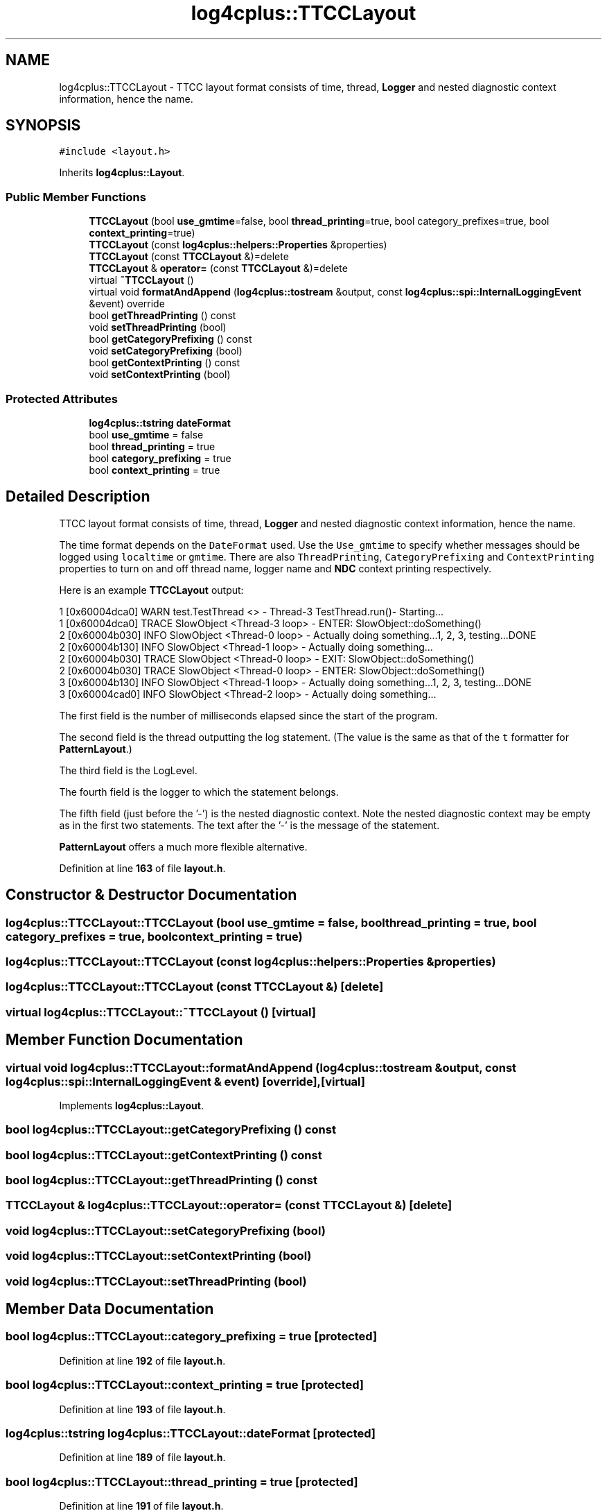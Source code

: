 .TH "log4cplus::TTCCLayout" 3 "Fri Sep 20 2024" "Version 3.0.0" "log4cplus" \" -*- nroff -*-
.ad l
.nh
.SH NAME
log4cplus::TTCCLayout \- TTCC layout format consists of time, thread, \fBLogger\fP and nested diagnostic context information, hence the name\&.  

.SH SYNOPSIS
.br
.PP
.PP
\fC#include <layout\&.h>\fP
.PP
Inherits \fBlog4cplus::Layout\fP\&.
.SS "Public Member Functions"

.in +1c
.ti -1c
.RI "\fBTTCCLayout\fP (bool \fBuse_gmtime\fP=false, bool \fBthread_printing\fP=true, bool category_prefixes=true, bool \fBcontext_printing\fP=true)"
.br
.ti -1c
.RI "\fBTTCCLayout\fP (const \fBlog4cplus::helpers::Properties\fP &properties)"
.br
.ti -1c
.RI "\fBTTCCLayout\fP (const \fBTTCCLayout\fP &)=delete"
.br
.ti -1c
.RI "\fBTTCCLayout\fP & \fBoperator=\fP (const \fBTTCCLayout\fP &)=delete"
.br
.ti -1c
.RI "virtual \fB~TTCCLayout\fP ()"
.br
.ti -1c
.RI "virtual void \fBformatAndAppend\fP (\fBlog4cplus::tostream\fP &output, const \fBlog4cplus::spi::InternalLoggingEvent\fP &event) override"
.br
.ti -1c
.RI "bool \fBgetThreadPrinting\fP () const"
.br
.ti -1c
.RI "void \fBsetThreadPrinting\fP (bool)"
.br
.ti -1c
.RI "bool \fBgetCategoryPrefixing\fP () const"
.br
.ti -1c
.RI "void \fBsetCategoryPrefixing\fP (bool)"
.br
.ti -1c
.RI "bool \fBgetContextPrinting\fP () const"
.br
.ti -1c
.RI "void \fBsetContextPrinting\fP (bool)"
.br
.in -1c
.SS "Protected Attributes"

.in +1c
.ti -1c
.RI "\fBlog4cplus::tstring\fP \fBdateFormat\fP"
.br
.ti -1c
.RI "bool \fBuse_gmtime\fP = false"
.br
.ti -1c
.RI "bool \fBthread_printing\fP = true"
.br
.ti -1c
.RI "bool \fBcategory_prefixing\fP = true"
.br
.ti -1c
.RI "bool \fBcontext_printing\fP = true"
.br
.in -1c
.SH "Detailed Description"
.PP 
TTCC layout format consists of time, thread, \fBLogger\fP and nested diagnostic context information, hence the name\&. 

The time format depends on the \fCDateFormat\fP used\&. Use the \fCUse_gmtime\fP to specify whether messages should be logged using \fClocaltime\fP or \fCgmtime\fP\&. There are also \fCThreadPrinting\fP, \fCCategoryPrefixing\fP and \fCContextPrinting\fP properties to turn on and off thread name, logger name and \fBNDC\fP context printing respectively\&.
.PP
Here is an example \fBTTCCLayout\fP output:
.PP
.PP
.nf
1 [0x60004dca0] WARN test\&.TestThread <> - Thread-3 TestThread\&.run()- Starting\&.\&.\&.
1 [0x60004dca0] TRACE SlowObject <Thread-3 loop> - ENTER: SlowObject::doSomething()
2 [0x60004b030] INFO SlowObject <Thread-0 loop> - Actually doing something\&.\&.\&.1, 2, 3, testing\&.\&.\&.DONE
2 [0x60004b130] INFO SlowObject <Thread-1 loop> - Actually doing something\&.\&.\&.
2 [0x60004b030] TRACE SlowObject <Thread-0 loop> - EXIT:  SlowObject::doSomething()
2 [0x60004b030] TRACE SlowObject <Thread-0 loop> - ENTER: SlowObject::doSomething()
3 [0x60004b130] INFO SlowObject <Thread-1 loop> - Actually doing something\&.\&.\&.1, 2, 3, testing\&.\&.\&.DONE
3 [0x60004cad0] INFO SlowObject <Thread-2 loop> - Actually doing something\&.\&.\&.
.fi
.PP
.PP
The first field is the number of milliseconds elapsed since the start of the program\&.
.PP
The second field is the thread outputting the log statement\&. (The value is the same as that of the \fCt\fP formatter for \fBPatternLayout\fP\&.)
.PP
The third field is the LogLevel\&.
.PP
The fourth field is the logger to which the statement belongs\&.
.PP
The fifth field (just before the '-') is the nested diagnostic context\&. Note the nested diagnostic context may be empty as in the first two statements\&. The text after the '-' is the message of the statement\&.
.PP
\fBPatternLayout\fP offers a much more flexible alternative\&. 
.PP
Definition at line \fB163\fP of file \fBlayout\&.h\fP\&.
.SH "Constructor & Destructor Documentation"
.PP 
.SS "log4cplus::TTCCLayout::TTCCLayout (bool use_gmtime = \fCfalse\fP, bool thread_printing = \fCtrue\fP, bool category_prefixes = \fCtrue\fP, bool context_printing = \fCtrue\fP)"

.SS "log4cplus::TTCCLayout::TTCCLayout (const \fBlog4cplus::helpers::Properties\fP & properties)"

.SS "log4cplus::TTCCLayout::TTCCLayout (const \fBTTCCLayout\fP &)\fC [delete]\fP"

.SS "virtual log4cplus::TTCCLayout::~TTCCLayout ()\fC [virtual]\fP"

.SH "Member Function Documentation"
.PP 
.SS "virtual void log4cplus::TTCCLayout::formatAndAppend (\fBlog4cplus::tostream\fP & output, const \fBlog4cplus::spi::InternalLoggingEvent\fP & event)\fC [override]\fP, \fC [virtual]\fP"

.PP
Implements \fBlog4cplus::Layout\fP\&.
.SS "bool log4cplus::TTCCLayout::getCategoryPrefixing () const"

.SS "bool log4cplus::TTCCLayout::getContextPrinting () const"

.SS "bool log4cplus::TTCCLayout::getThreadPrinting () const"

.SS "\fBTTCCLayout\fP & log4cplus::TTCCLayout::operator= (const \fBTTCCLayout\fP &)\fC [delete]\fP"

.SS "void log4cplus::TTCCLayout::setCategoryPrefixing (bool)"

.SS "void log4cplus::TTCCLayout::setContextPrinting (bool)"

.SS "void log4cplus::TTCCLayout::setThreadPrinting (bool)"

.SH "Member Data Documentation"
.PP 
.SS "bool log4cplus::TTCCLayout::category_prefixing = true\fC [protected]\fP"

.PP
Definition at line \fB192\fP of file \fBlayout\&.h\fP\&.
.SS "bool log4cplus::TTCCLayout::context_printing = true\fC [protected]\fP"

.PP
Definition at line \fB193\fP of file \fBlayout\&.h\fP\&.
.SS "\fBlog4cplus::tstring\fP log4cplus::TTCCLayout::dateFormat\fC [protected]\fP"

.PP
Definition at line \fB189\fP of file \fBlayout\&.h\fP\&.
.SS "bool log4cplus::TTCCLayout::thread_printing = true\fC [protected]\fP"

.PP
Definition at line \fB191\fP of file \fBlayout\&.h\fP\&.
.SS "bool log4cplus::TTCCLayout::use_gmtime = false\fC [protected]\fP"

.PP
Definition at line \fB190\fP of file \fBlayout\&.h\fP\&.

.SH "Author"
.PP 
Generated automatically by Doxygen for log4cplus from the source code\&.
